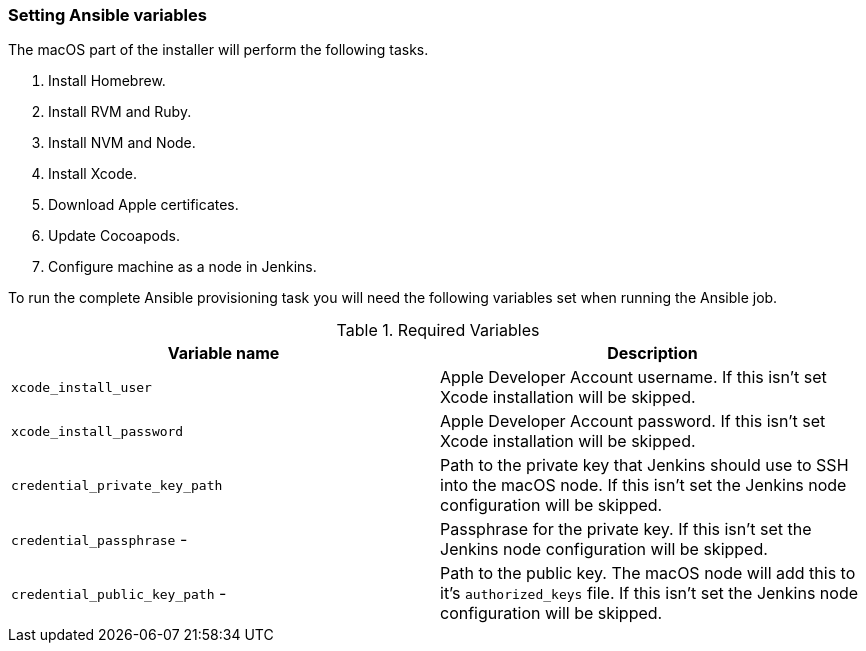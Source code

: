 === Setting Ansible variables
The macOS part of the installer will perform the following tasks.

. Install Homebrew.
. Install RVM and Ruby.
. Install NVM and Node.
. Install Xcode.
. Download Apple certificates.
. Update Cocoapods.
. Configure machine as a node in Jenkins.

To run the complete Ansible provisioning task you will need the following
variables set when running the Ansible job.


.Required Variables
|===
| Variable name | Description

| `xcode_install_user`
| Apple Developer Account username. If this isn't set Xcode installation will
be skipped.

| `xcode_install_password`
| Apple Developer Account password. If this isn't set Xcode installation will
be skipped.

| `credential_private_key_path`
| Path to the private key that Jenkins should use to SSH into the macOS node.
If this isn't set the Jenkins node configuration will be skipped.

| `credential_passphrase` - 
| Passphrase for the private key. If this isn't set the Jenkins node
configuration will be skipped.

| `credential_public_key_path` - 
| Path to the public key. The macOS node will add this to it's
`authorized_keys` file. If this isn't set the Jenkins node configuration will
be skipped.
|===